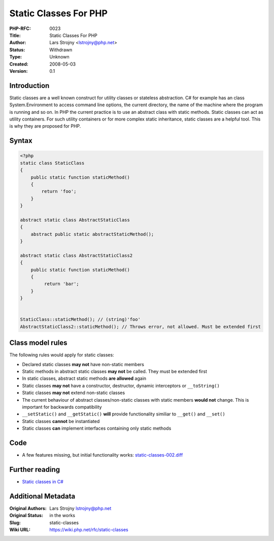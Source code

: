 Static Classes For PHP
======================

:PHP-RFC: 0023
:Title: Static Classes For PHP
:Author: Lars Strojny <lstrojny@php.net>
:Status: Withdrawn
:Type: Unknown
:Created: 2008-05-03
:Version: 0.1

Introduction
------------

Static classes are a well known construct for utility classes or
stateless abstraction. C# for example has an class System.Environment to
access command line options, the current directory, the name of the
machine where the program is running and so on. In PHP the current
practice is to use an abstract class with static methods. Static classes
can act as utility containers. For such utility containers or for more
complex static inheritance, static classes are a helpful tool. This is
why they are proposed for PHP.

Syntax
------

.. code:: php

   <?php
   static class StaticClass
   {
       public static function staticMethod()
       {
           return 'foo';
       }
   }

   abstract static class AbstractStaticClass
   {
       abstract public static abstractStaticMethod();
   }

   abstract static class AbstractStaticClass2
   {
       public static function staticMethod()
       {
            return 'bar';
       }
   }


   StaticClass::staticMethod(); // (string)'foo'
   AbstractStaticClass2::staticMethod(); // Throws error, not allowed. Must be extended first

Class model rules
-----------------

The following rules would apply for static classes:

-  Declared static classes **may not** have non-static members
-  Static methods in abstract static classes **may not** be called. They
   must be extended first
-  In static classes, abstract static methods **are allowed** again
-  Static classes **may not** have a constructor, destructor, dynamic
   interceptors or ``__toString()``
-  Static classes **may not** extend non-static classes
-  The current behaviour of abstract classes/non-static classes with
   static members **would not** change. This is important for backwards
   compatibility
-  ``__setStatic()`` and ``__getStatic()`` **will** provide
   functionality similiar to ``__get()`` and ``__set()``
-  Static classes **cannot** be instantiated
-  Static classes **can** implement interfaces containing only static
   methods

Code
----

-  A few features missing, but initial functionality works:
   `static-classes-002.diff <http://lars.schokokeks.org/php/static-classes-002.diff>`__

Further reading
---------------

-  `Static classes in
   C# <http://msdn.microsoft.com/en-us/library/79b3xss3(VS.80).aspx>`__

Additional Metadata
-------------------

:Original Authors: Lars Strojny lstrojny@php.net
:Original Status: in the works
:Slug: static-classes
:Wiki URL: https://wiki.php.net/rfc/static-classes
